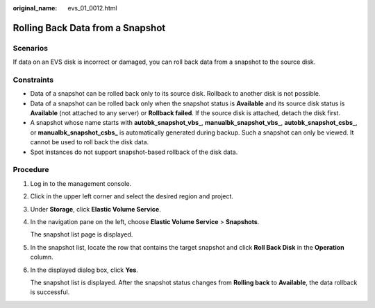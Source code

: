 :original_name: evs_01_0012.html

.. _evs_01_0012:

Rolling Back Data from a Snapshot
=================================

Scenarios
---------

If data on an EVS disk is incorrect or damaged, you can roll back data from a snapshot to the source disk.

Constraints
-----------

-  Data of a snapshot can be rolled back only to its source disk. Rollback to another disk is not possible.
-  Data of a snapshot can be rolled back only when the snapshot status is **Available** and its source disk status is **Available** (not attached to any server) or **Rollback failed**. If the source disk is attached, detach the disk first.
-  A snapshot whose name starts with **autobk_snapshot_vbs\_**, **manualbk_snapshot_vbs\_**, **autobk_snapshot_csbs\_**, or **manualbk_snapshot_csbs\_** is automatically generated during backup. Such a snapshot can only be viewed. It cannot be used to roll back the disk data.
-  Spot instances do not support snapshot-based rollback of the disk data.

Procedure
---------

#. Log in to the management console.

#. Click |image1| in the upper left corner and select the desired region and project.

#. Under **Storage**, click **Elastic Volume Service**.

#. In the navigation pane on the left, choose **Elastic Volume Service** > **Snapshots**.

   The snapshot list page is displayed.

#. In the snapshot list, locate the row that contains the target snapshot and click **Roll Back Disk** in the **Operation** column.

#. In the displayed dialog box, click **Yes**.

   The snapshot list is displayed. After the snapshot status changes from **Rolling back** to **Available**, the data rollback is successful.

.. |image1| image:: /_static/images/en-us_image_0237893718.png
